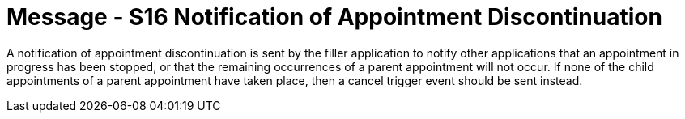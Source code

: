 = Message - S16 Notification of Appointment Discontinuation
:v291_section: "10.4.5"
:v2_section_name: "Notification of Appointment Discontinuation (Event S16)"
:generated: "Thu, 01 Aug 2024 15:25:17 -0600"

A notification of appointment discontinuation is sent by the filler application to notify other applications that an appointment in progress has been stopped, or that the remaining occurrences of a parent appointment will not occur. If none of the child appointments of a parent appointment have taken place, then a cancel trigger event should be sent instead.

